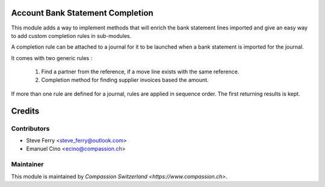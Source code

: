 .. image:: https://img.shields.io/badge/licence-AGPL--3-blue.svg
    :alt: License: AGPL-3

Account Bank Statement Completion
=================================

This module adds a way to implement methods that will enrich the bank
statement lines imported and give an easy way to add custom completion
rules in sub-modules.

A completion rule can be attached to a journal for it to be launched when
a bank statement is imported for the journal.

It comes with two generic rules :

    1. Find a partner from the reference, if a move line exists with the
       same reference.
    2. Completion method for finding supplier invoices based the amount.

If more than one rule are defined for a journal, rules are applied in sequence order.
The first returning results is kept.

Credits
=======

Contributors
------------

* Steve Ferry <steve_ferry@outlook.com>
* Emanuel Cino <ecino@compassion.ch>

Maintainer
----------

This module is maintained by `Compassion Switzerland <https://www.compassion.ch>`.
